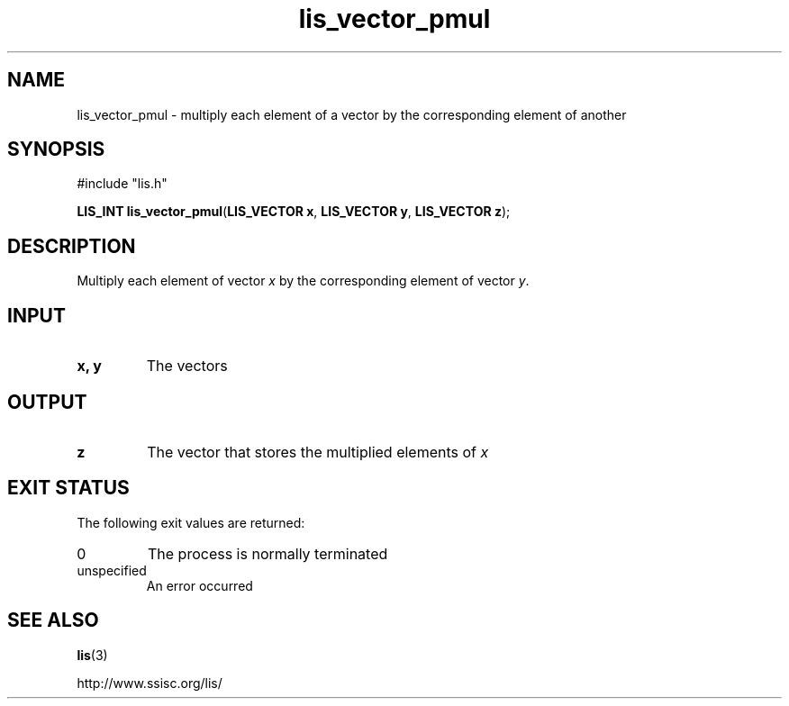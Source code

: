 .TH lis_vector_pmul 3 "28 Aug 2014" "Man Page" "Lis Library Functions"

.SH NAME

lis_vector_pmul \- multiply each element of a vector by the corresponding element of another

.SH SYNOPSIS

#include "lis.h"

\fBLIS_INT lis_vector_pmul\fR(\fBLIS_VECTOR x\fR, \fBLIS_VECTOR y\fR, \fBLIS_VECTOR z\fR);

.SH DESCRIPTION

Multiply each element of vector \fIx\fR by the corresponding element of vector \fIy\fR.

.SH INPUT

.IP "\fBx, y\fR"
The vectors

.SH OUTPUT

.IP "\fBz\fR"
The vector that stores the multiplied elements of \fIx\fR 

.SH EXIT STATUS

The following exit values are returned:
.IP "0"
The process is normally terminated
.IP "unspecified"
An error occurred

.SH SEE ALSO

.BR lis (3)
.PP
http://www.ssisc.org/lis/

